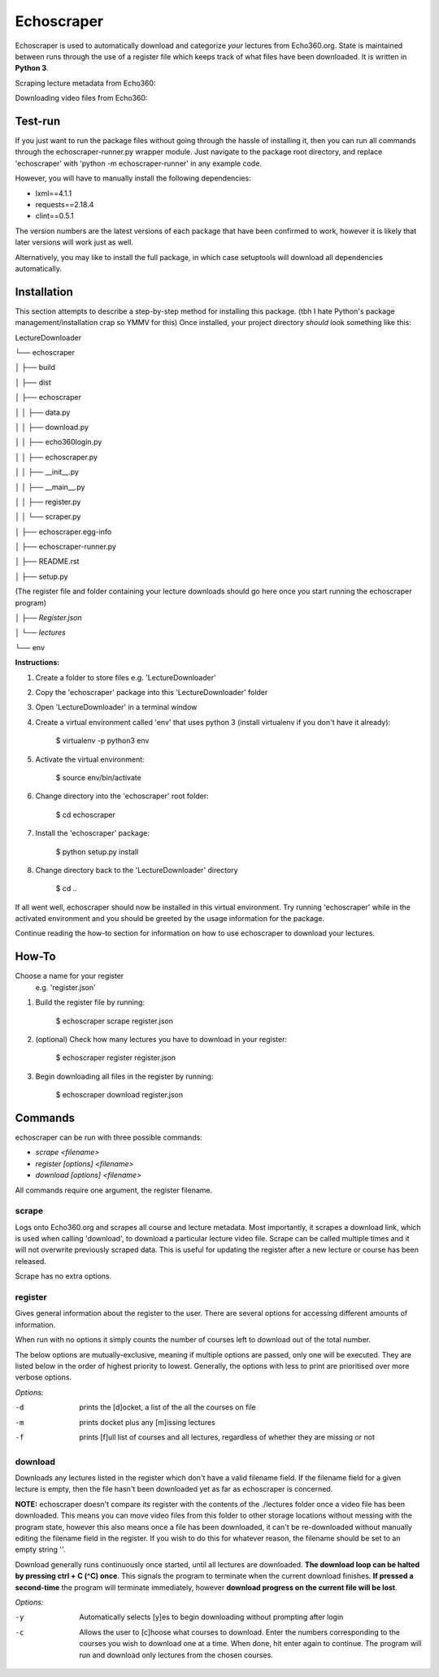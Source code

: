 =============
Echoscraper
=============

Echoscraper is used to automatically download and categorize *your* lectures from Echo360.org. State is maintained between runs through the use of a register file which keeps track of what files have been downloaded. It is written in **Python 3**.

Scraping lecture metadata from Echo360:

.. image:: doc/scraper.png
    :alt: Example of echoscraper scraping Echo360.
    :width: 100%
    :align: center

Downloading video files from Echo360:

.. image:: /doc/downloader.png
    :alt: Example of echoscraper downloading.
    :width: 100%
    :align: center

Test-run
--------

If you just want to run the package files without going through the hassle of installing it, then you can run all commands through the echoscraper-runner.py wrapper module. Just navigate to the package root directory, and replace 'echoscraper' with 'python -m echoscraper-runner' in any example code.

However, you will have to manually install the following dependencies:

- lxml==4.1.1
- requests==2.18.4
- clint==0.5.1

The version numbers are the latest versions of each package that have been confirmed to work, however it is likely that later versions will work just as well.

Alternatively, you may like to install the full package, in which case setuptools will download all dependencies automatically.

Installation
------------

This section attempts to describe a step-by-step method for installing this package. (tbh I hate Python's package management/installation crap so YMMV for this)
Once installed, your project directory *should* look something like this:

LectureDownloader

└── echoscraper

│    ├── build

│    ├── dist

│    ├── echoscraper

│    │   ├── data.py

│    │   ├── download.py

│    │   ├── echo360login.py

│    │   ├── echoscraper.py

│    │   ├── __init__.py

│    │   ├── __main__.py

│    │   ├── register.py

│    │   └── scraper.py

│    ├── echoscraper.egg-info

│    ├── echoscraper-runner.py

│    ├── README.rst

│    ├── setup.py

(The register file and folder containing your lecture downloads should go here once you start running the echoscraper program)

│    *├── Register.json*

│    *└── lectures*

└── env

**Instructions:**

#. Create a folder to store files e.g. 'LectureDownloader' 
#. Copy the 'echoscraper' package into this 'LectureDownloader' folder
#. Open 'LectureDownloader' in a terminal window
#. Create a virtual environment called 'env' that uses python 3 (install virtualenv if you don't have it already):

    $ virtualenv -p python3 env

#. Activate the virtual environment:

    $ source env/bin/activate

#. Change directory into the 'echoscraper' root folder:

    $ cd echoscraper

#. Install the 'echoscraper' package:

    $ python setup.py install

#. Change directory back to the 'LectureDownloader' directory

    $ cd ..

If all went well, echoscraper should now be installed in this virtual environment. Try running 'echoscraper' while in the activated environment and you should be greeted by the usage information for the package.

Continue reading the how-to section for information on how to use echoscraper to download your lectures.

How-To
--------
Choose a name for your register 
 e.g. 'register.json'

1. Build the register file by running:

                $ echoscraper scrape register.json

2. (optional) Check how many lectures you have to download in your register:

                $ echoscraper register register.json

3. Begin downloading all files in the register by running:

                $ echoscraper download register.json

Commands
--------

echoscraper can be run with three possible commands:

- *scrape <filename>*
- *register [options] <filename>*
- *download [options] <filename>*

All commands require one argument, the register filename.

scrape
~~~~~~~

Logs onto Echo360.org and scrapes all course and lecture metadata. Most importantly, it scrapes a download link, which is used when calling 'download', to download a particular lecture video file. Scrape can be called multiple times and it will not overwrite previously scraped data. This is useful for updating the register after a new lecture or course has been released.

Scrape has no extra options.

register
~~~~~~~~

Gives general information about the register to the user. There are several options for accessing different amounts of information.

When run with no options it simply counts the number of courses left to download out of the total number.

The below options are mutually-exclusive, meaning if multiple options are passed, only one will be executed. They are listed below in the order of highest priority to lowest. Generally, the options with less to print are prioritised over more verbose options.

*Options:*

-d          prints the [d]ocket, a list of the all the courses on file
-m          prints docket plus any [m]issing lectures
-f          prints [f]ull list of courses and all lectures, regardless of whether they are missing or not

download
~~~~~~~~

Downloads any lectures listed in the register which don't have a valid filename field. If the filename field for a given lecture is empty, then the file hasn't been downloaded yet as far as echoscraper is concerned.

**NOTE:** echoscraper doesn't compare its register with the contents of the ./lectures folder once a video file has been downloaded. This means you can move video files from this folder to other storage locations without messing with the program state, however this also means once a file has been downloaded, it can't be re-downloaded without manually editing the filename field in the register. If you wish to do this for whatever reason, the filename should be set to an empty string ''.

Download generally runs continuously once started, until all lectures are downloaded. **The download loop can be halted by pressing ctrl + C (^C) once**. This signals the program to terminate when the current download finishes. **If pressed a second-time** the program will terminate immediately, however **download progress on the current file will be lost**.

*Options:*

-y          Automatically selects [y]es to begin downloading without prompting after login
-c          Allows the user to [c]hoose what courses to download. Enter the numbers corresponding to the courses you wish to download one at a time. When done, hit enter again to continue. The program will run and download only lectures from the chosen courses.